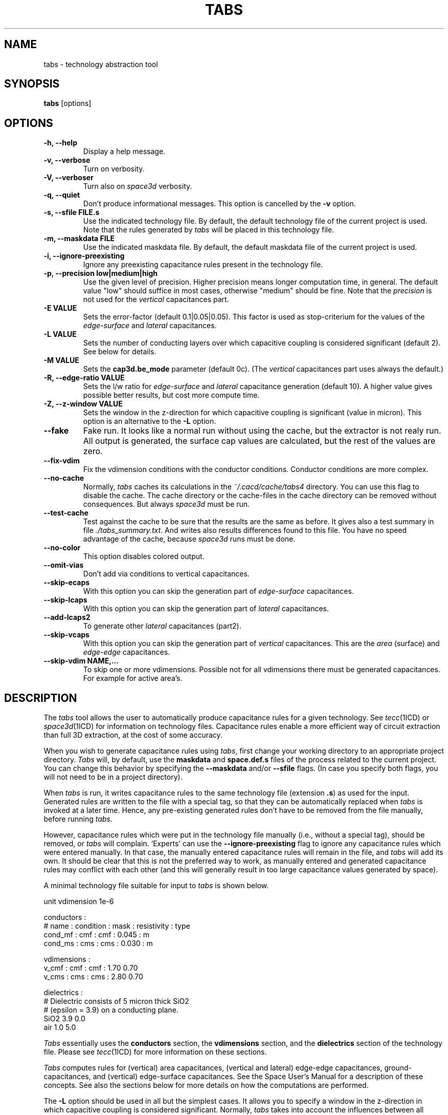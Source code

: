 .TH TABS 1ICD "User Commands"
.UC 4
.SH NAME
tabs - technology abstraction tool
.SH SYNOPSIS
\fBtabs\fP [options]
.SH OPTIONS
.TP
.B -h, --help
Display a help message.
.TP
.B -v, --verbose
Turn on verbosity.
.TP
.B -V, --verboser
Turn also on
.I space3d
verbosity.
.TP
.B -q, --quiet
Don't produce informational messages. This option is cancelled by the
.B -v
option.
.TP
.B -s, --sfile FILE.s
Use the indicated technology file. By default, the default technology file
of the current project is used. Note that the rules generated by \fItabs\fP
will be placed in this technology file.
.TP
.B -m, --maskdata FILE
Use the indicated maskdata file. By default, the default maskdata file
of the current project is used.
.TP
.B -i, --ignore-preexisting
Ignore any preexisting capacitance rules present in the technology file.
.TP
.B -p, --precision low|medium|high
Use the given level of precision. Higher precision means longer computation time, in general.
The default value "low" should suffice in most cases, otherwise "medium" should be fine.
Note that the \fIprecision\fP is not used for the \fIvertical\fP capacitances part.
.TP
.B -E VALUE
Sets the error-factor (default 0.1|0.05|0.05).
This factor is used as stop-criterium for the values of
the \fIedge-surface\fP and \fIlateral\fP capacitances.
.TP
.B -L VALUE
Sets the number of conducting layers over which capacitive coupling is considered
significant (default 2).
See below for details.
.TP
.B -M VALUE
Sets the \fBcap3d.be_mode\fP parameter (default 0c).
(The \fIvertical\fP capacitances part uses always the default.)
.TP
.B -R, --edge-ratio VALUE
Sets the l/w ratio for
.I edge-surface
and
.I lateral
capacitance generation (default 10).
A higher value gives possible better results, but cost more compute time.
.TP
.B -Z, --z-window VALUE
Sets the window in the z-direction for which capacitive coupling is significant (value in micron).
This option is an alternative to the \fB-L\fP option.
.TP
.B --fake
Fake run.
It looks like a normal run without using the cache, but the extractor is not realy run.
All output is generated, the surface cap values are calculated,
but the rest of the values are zero.
.TP
.B --fix-vdim
Fix the vdimension conditions with the conductor conditions.
Conductor conditions are more complex.
.TP
.B --no-cache
Normally, \fItabs\fP caches its calculations in the \fI~/.cacd/cache/tabs4\fP directory.
You can use this flag to disable the cache.
The cache directory or
the cache-files in the cache directory can be removed without consequences.
But always
.I space3d
must be run.
.TP
.B --test-cache
Test against the cache to be sure that the results are the same as before.
It gives also a test summary in file \fI./tabs_summary.txt\fP.
And writes also results differences found to this file.
You have no speed advantage of the cache, because
.I space3d
runs must be done.
.TP
.B --no-color
This option disables colored output.
.TP
.B --omit-vias
Don't add via conditions to vertical capacitances.
.TP
.B --skip-ecaps
With this option you can skip the generation part of \fIedge-surface\fP capacitances.
.TP
.B --skip-lcaps
With this option you can skip the generation part of \fIlateral\fP capacitances.
.TP
.B --add-lcaps2
To generate other
.I lateral
capacitances (part2).
.TP
.B --skip-vcaps
With this option you can skip the generation part of \fIvertical\fP capacitances.
This are the \fIarea\fP (surface) and \fIedge-edge\fP capacitances.
.TP
.B --skip-vdim NAME,...
To skip one or more vdimensions.
Possible not for all vdimensions there must be generated capacitances.
For example for active area's.
.RE

.SH DESCRIPTION
The
.I tabs
tool allows the user to automatically produce capacitance rules
for a given technology. See \fItecc\fP(1ICD) or
\fIspace3d\fP(1ICD) for information on technology files.
Capacitance rules enable a more efficient way of circuit
extraction than full 3D extraction, at the cost of some accuracy.

When you wish to generate capacitance rules using \fItabs\fP,
first change your working directory to an appropriate project directory.
.I Tabs
will, by default, use the
.B maskdata
and
.B space.def.s
files of the process related to the current project.
You can change this behavior by specifying the
.B --maskdata
and/or
.B --sfile
flags. (In case you specify both flags, you will not need to be in a
project directory).

When
.I tabs
is run, it writes capacitance rules to the same technology file
(extension \fB.s\fP) as used for the input. Generated rules are written to the file
with a special tag, so that they can be automatically replaced when
.I tabs
is invoked at a later time. Hence, any pre-existing generated rules don't
have to be removed from the file manually, before running
.I tabs.

However, capacitance rules which were put in the technology file
manually (i.e., without a special tag), should be removed, or
.I tabs
will complain. `Experts' can use the
.B --ignore-preexisting
flag to ignore any capacitance rules which were entered manually.
In that case, the manually entered capacitance rules will remain in
the file, and
.I tabs
will add its own. It should be clear that this is not the preferred
way to work, as manually entered and generated capacitance
rules may conflict with each other (and this will generally result in
too large capacitance values generated by space).

A minimal technology file suitable for input to
.I tabs
is shown below.

.nf
unit vdimension 1e-6

conductors :
  # name    : condition : mask : resistivity : type
    cond_mf : cmf       : cmf  : 0.045       : m
    cond_ms : cms       : cms  : 0.030       : m

vdimensions :
    v_cmf : cmf : cmf : 1.70 0.70
    v_cms : cms : cms : 2.80 0.70

dielectrics :
   # Dielectric consists of 5 micron thick SiO2
   # (epsilon = 3.9) on a conducting plane.
   SiO2   3.9   0.0
   air    1.0   5.0
.fi

.I Tabs
essentially uses
the
.B conductors
section,
the
.B vdimensions
section, and the
.B dielectrics
section of the technology file. Please see \fItecc\fP(1ICD)
for more information on these sections.

.I Tabs
computes rules for
(vertical) area capacitances, (vertical and lateral) edge-edge capacitances,
ground-capacitances, and (vertical) edge-surface capacitances. See
the Space User's Manual for a description of these concepts. See also
the sections below for more details on how the computations are performed.
.PP
The
.B -L
option should be used in all but the simplest cases. It allows you to
specify a window
in the z-direction in which capacitive coupling is considered significant.
Normally,
.I tabs
takes into account the influences between all possible layers. This is,
however, not very useful in realistic cases. For example, when your
process contains several levels of metal, then the bottom-most layer of
metal will, most likely, not have any significant capacitive coupling to
the top-most layer. To reduce computation time, you should therefore
use this option. The value specified after
.B -L
is the number of conductor layers which should be taken into account.
In many cases, it is reasonable to use the value \fB1\fP, and in
some cases you might need to use the value \fB2\fP. Higher values may not
be useful in most situations.
.PP
In order for the
.B -L
option to work, the entries in the \fBvdimensions\fP section should be
sorted according to increasing z-coordinate. (\fITabs\fP extracts the order of
masks from the \fBmask\fP column, i.e., the third column, in the \fBvdimensions\fP section).
.PP
When the
.B -L
option is in effect, only the specified number of layers
are taken into account when determining parasitics, as described above.
If \fBn\fP is the conducting layer for which we determine parasitic coupling at
a certain moment (the "victim" layer), and \fBk\fP is the number of layers
specified for the \fB-L\fP option, then coupling between the victim layer \fBn\fP and
layers \fBn-k\fP through \fBn+k\fP (excluding \fBn\fP) is determined by \fItabs\fP.
The metal of layers \fBn-k-1\fP and \fBn+k+1\fP is considered by \fItabs\fP to be
omnipresent, which means those layers form a shield. For (vertical) area capacitances,
this means that when both the victim layer and a shielding layer are present,
then a capacitance from the victim layer to the shielding layer will be generated
(as normally), but when no metal is present in the shielding layer, then a capacitance
from the victim layer to ground is generated. This capacitance to ground
will improve the approximation of the total capacitance coupled to the victim layer.
.PP
As an alternative to the \fB-L\fP option, you may specify the
window of significance in microns, using the \fB--z-window\fP option
(or \fB-Z\fP for short). In this case, a reasonable value to use is
.B 2*(h+s)
where
.B h
is the maximum height of a conductor, and
.B s
is the maximum vertical spacing between two successive conductor layers.
You can see what influences have been considered by
.I tabs
by inspecting the technology file after
.I tabs
has completed its computation.
.PP
Internally,
.I tabs
uses the 3d mode of the space extractor to compute the values for the
capacitance rules, using various layout patterns. When you use the
.B --verbose
option, you will be able to see the output of the extraction process.

.SH COMPUTATION OF AREA CAPACITANCES
Area capacitances are the capacitances associated with the overlap area
of two (vertically) overlapping conductors. The capacitance value computed
by
.I tabs
is the capacitance of an equivalent parallel plate capacitor (i.e.,
a parallel plate capacitor with the same area). The overlap area
considered by
.I tabs
is the area in which there are no other intervening conductors.
Since the actual overlap area of two conductors is known only when
extracting, the area capacitances are normalized and have
the unit \fB[F/m^2]\fP.
.PP
As described above, the
.B -L
or
.B --z-window
options can be used to limit the window in which overlap is considered
by \fItabs\fP, and therefore
some more technicalities are involved. We will briefly discuss them now.
Let us consider a "victim" conductor.
It is assumed by
.I tabs
that two conducting ground planes (shielding planes) are always present above
and below this conductor. If \fBn\fP is the number of the victim layer,
and \fBk\fP is the number specified after the \fB-L\fP option, then
the shielding planes are considered to be in layer \fBn-k-1\fP and
\fBn+k+1\fP. (If the \fB--z-window\fP option is used instead, then the
shielding layers are determined from their vertical distance from the victim layer).
.PP
The use of shielding planes is justified by the assumption that the conductor
geometry in \fBk\fP layers is sufficiently dense to "catch"
practically all field lines emerging from the conductor in the victim layer.
For a higher value of \fBk\fP, this assumption becomes "more true".
.PP
The use of shielding layers has the following effect on
the rules generated by \fItabs\fP for (vertical) area capacitances.
When both the victim layer and a shielding layer are present,
then a capacitance from the victim layer to the shielding layer will be generated
(as normally), but when no metal is present in the shielding layer, then a capacitance
from the victim layer to ground is generated. This capacitance to ground
will improve the approximation of the total capacitance coupled to the victim
layer, and this will improve the simulated delay of signals propagating through
metal in the victim layer.

.SH COMPUTATION OF VERTICAL EDGE-EDGE CAPACITANCES
Vertical edge-edge capacitances are defined as the capacitances between the
edges (side-walls) of two conductors on different layers, where the edges of the
two conductors overlap exactly, when projected along the z-axis (in this definition,
we ignore the slope which a side-wall may have). The unit of these capacitances
is \fB[F/m]\fP.
.PP
Vertical edge-edge capacitances are calculated by computing the (3d) capacitance
.B c1
between two squared conductors of size
.B l*l
and calculating
.B c2
for two conductors
of size \fB(2*l)*(2*l)\fP. The edge-edge component is then computed
as \fBcee=(4*c1-c2)/(8*l)\fP.
.PP
If the \fB-L\fP or \fB--z-window\fP flag is specified, then vertical edge-edge capacitances are only
computed for conductor planes which are located within the specified distance from
each other.

.SH COMPUTATION OF EDGE-SURFACE CAPACITANCES
Edge surface capacitances are defined as the capacitances between a side-wall
of one conductor, and the top (bottom) of a conductor on a lower (higher) plane. The unit
of these capacitances is \fB[F/m]\fP.
.PP
Space allows us to specify different values for the edge-surface capacitance,
depending on the lateral distance from the side-wall in question to a nearby
conductor. See the Space User's Manual for more information.
.PP
Computation by \fItabs\fP is done by generating three rectangular conductors
in the victim layer, oriented horizontally, each with a width of \fBw\fP, and a
height of \fBl\fP, and at a horizontal distance of \fBs\fP from each other.
A large conductor at another layer is then placed below (or above) this geometrical
constellation. Now, the capacitance \fBc1\fP is calculated between the central
conductor in the victim layer, and the large conductor at the other layer. The
capacitance \fBc2\fP is calculated for the same constellation, but stretched by a
factor \fB2\fP in the horizontal direction (increasing only the width of the conductors, not
their spacing).
The edge-surface capacitance is then calculated by the formula
\fBcex = (2*c1-c2)/(2*l)\fP.
.PP
Different values of \fBcex\fP
are calculated for increasing values of \fBs\fP, starting with
\fB.5\fP times the value of the thickness of the victim layer, and
increasing by a factor of \fB2\fP each time, until some large value of \fBs\fP.
.PP
When the \fB-L\fP or \fB--z-window\fP option is specified, then (shielding) ground planes
are used when the distance between both conductor planes becomes too large; this
works similarly w.r.t. the case of area-capacitances.

.SH COMPUTATION OF LATERAL CAPACITANCES
Lateral capacitances are defined as the capacitances between conductors in the same
layer. Lateral capacitances are only computed by \fIspace\fP when there are no
other intervening conductors. Lateral capacitances have unit \fB[F/m]\fP.
.PP
\fITabs\fP computes several values for the lateral capacitance, each value for
a different lateral spacing \fBs\fP between the conductors.
The first value of \fBs\fP used is \fB.5\fP times
the value of the thickness of the victim layer,
and \fBs\fP is increased by a factor \fB2\fP each time, until some large value of \fBs\fP.

.SH EXAMPLE
The following example shows how
.I tabs
can be invoked.

.nf
    % cd my-project-dir
    % tabs -L 1 -s tech.s
.fi

.SH PRECISION TUNING
.I Tabs
runs the
.I space3d
extractor with a number of
.I cap3d
parameters.
Which parameter values are chosen, is depended of the chosen \fIprecision\fP.
The following set parameter values is always used:

.nf
  cap3d.be_mode = 0c
  cap3d.max_be_area = computed-area / complexity
  cap3d.be_window = infinity
.fi

Note that for the generation of \fIvertical\fP capacitances a fixed
complexity is used (not depended of the chosen \fIprecision\fP).
To use \fBmedium\fP \fIprecision\fP, invoke \fItabs\fP as follows:

.nf
    % tabs -p medium
.fi

The \fIprecision\fP calculates the \fBmax_be_area\fP parameter used.
How smaller the \fBmax_be_area\fP,
how more boundary elements are used for the layout area.
For example, when one conductor plate area is divided in 16 elements,
then the complete conductor has at least 2*16 + 8 elements.
Thus, two conductors above each other have at least 80 elements.
To calculate, a Schur matrix inversion with a dimension of 80 must be done.
Note that, how bigger the dimension, how more matrix inversion computation time is needed.
By the default
.B low
.I precision
as less as possible boundary elements are used for the used models.
That does not mean, that the results are per definition less accurate.
.PP
Note that the chosen
.I precision
and its parameters (
.B be-mode
.B error-factor
) are written to
.if t .br
the GENERATED technology file parts.

.SH BUGS AND CAVEATS
The progress indicator is too pessimistic (but it is only meant to give an indication anyway).
Note that via's are not taken into account.
When option
.B --omit-vias
is used,
via's must be added by hand to the conditions of area capacitances.
Note that you can change @gnd into @sub, if you want to connect to the substrate node.
Note that the ground or substrate plane normally contains n-well area's.
Thus, you can add the area to n-well capacitance rules,
by deriving the values from the existing area to ground capacitances.
.PP
Report bugs to <space-support-ewi@tudelft.nl>

.SH AUTHOR(S)
Kees-Jan van der Kolk,
Wang Qiang,
Simon de Graaf.
.PP
Copyright (C) 2004-2011, Delft University of Technology, The Space Team.

.SH SEE ALSO
N.P. van der Meijs, A.J. van Genderen, F. Beeftink and
P.J.H. Elias, ``Space User's Manual,'' Delft University of
Technology, Delft, The Netherlands.
.PP
space3d(1ICD),
tabs-verify,
tecc(1ICD).
